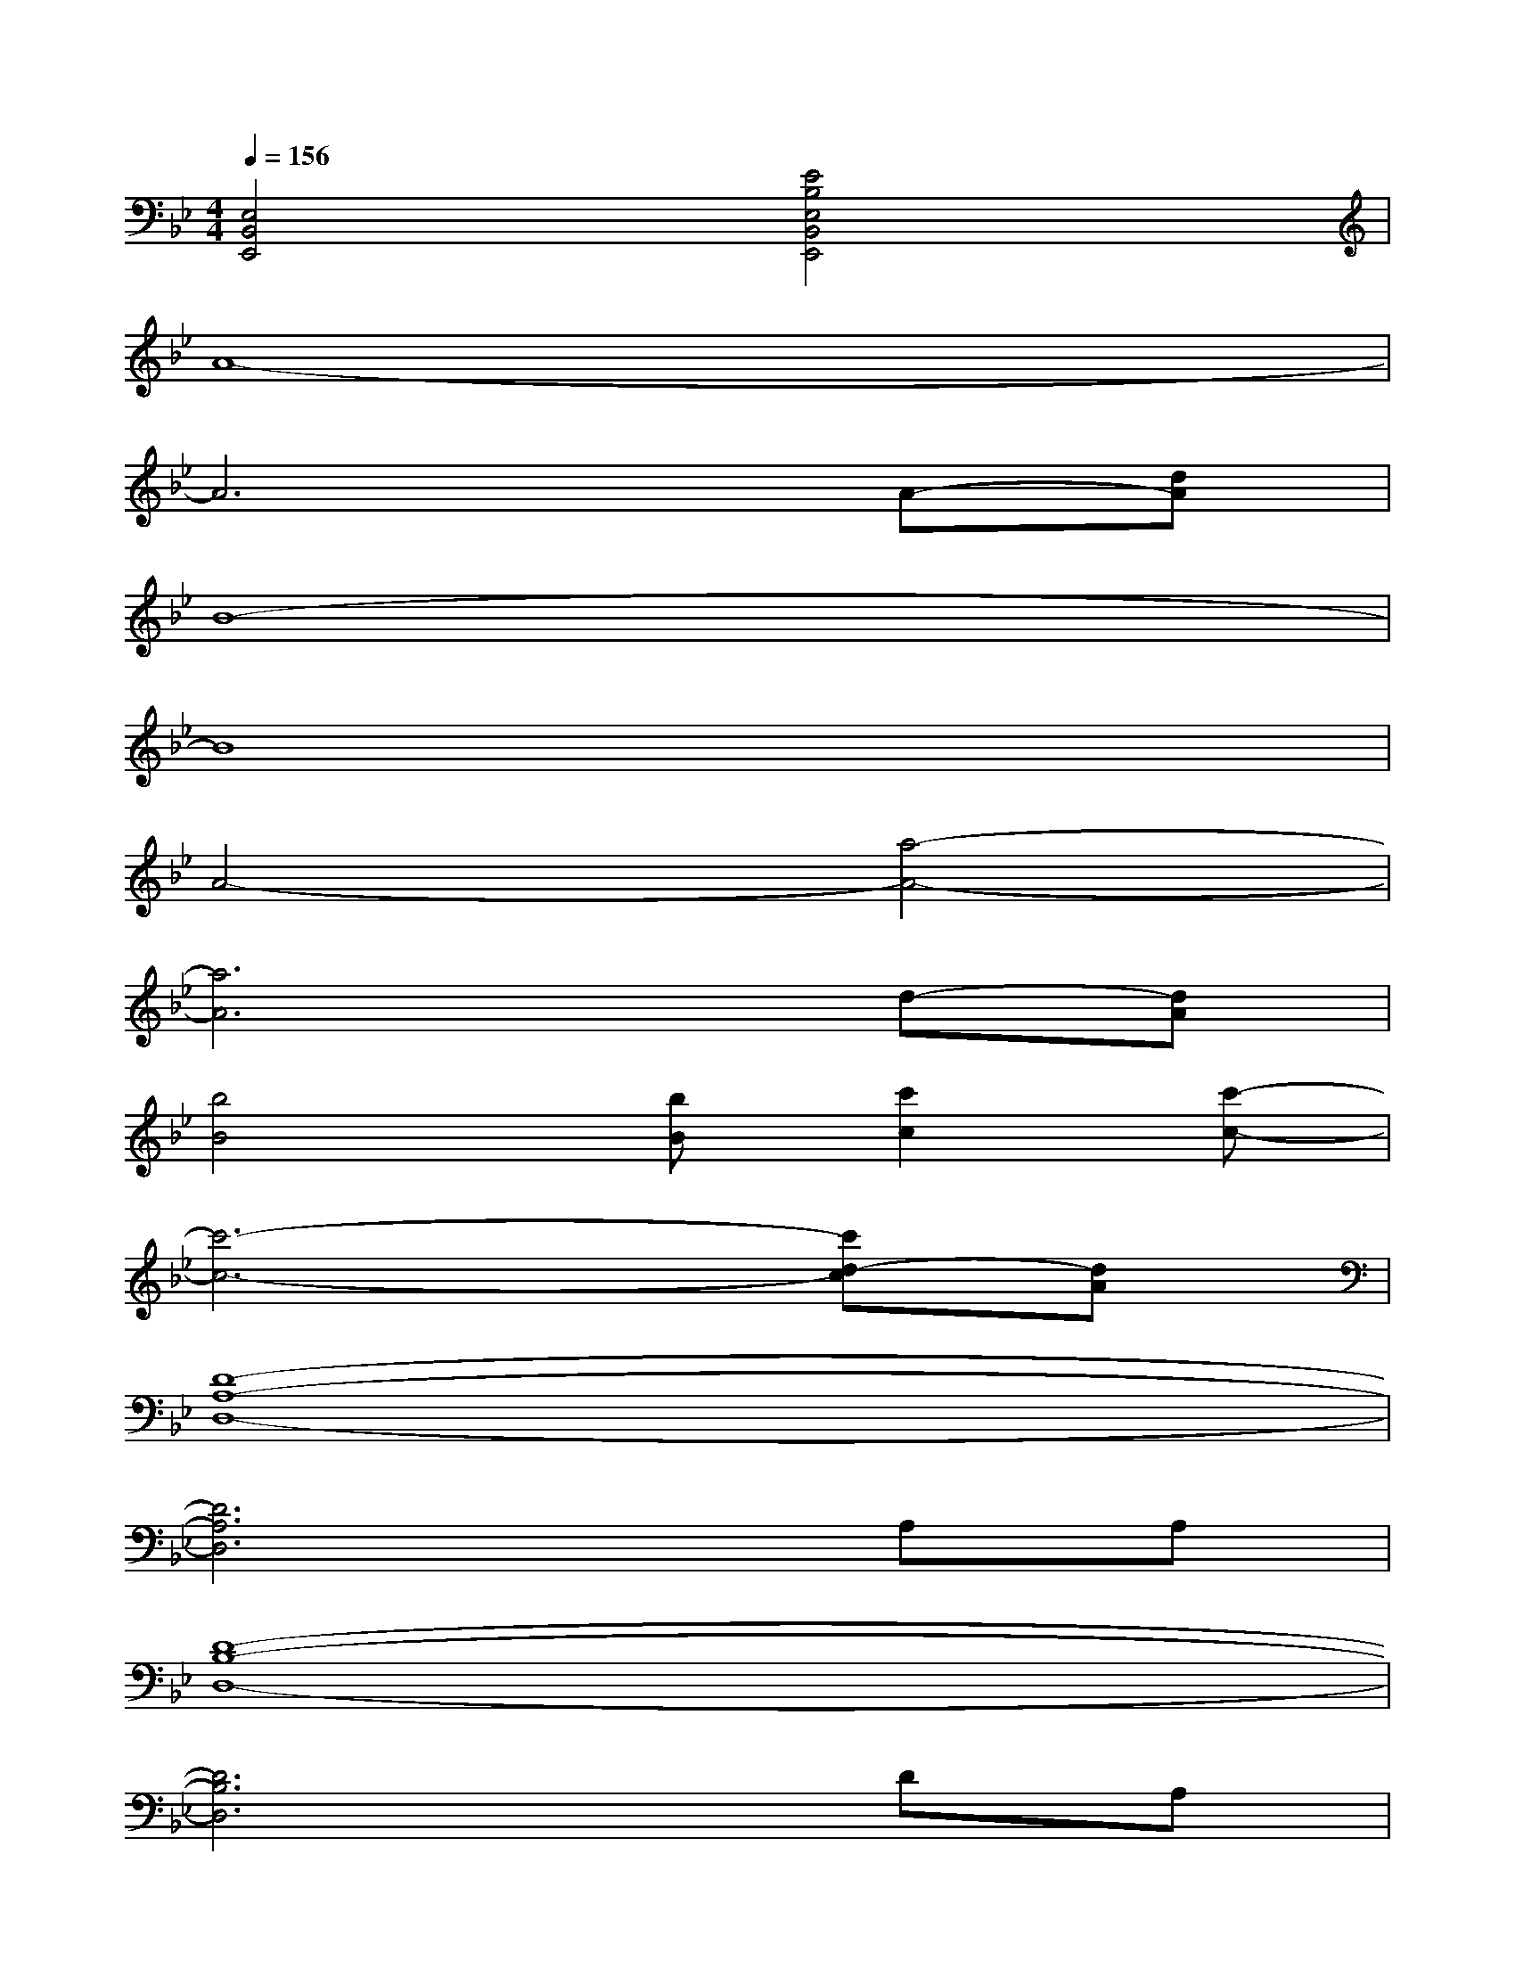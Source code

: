 X:1
T:
M:4/4
L:1/8
Q:1/4=156
K:Bb%2flats
V:1
[E,4B,,4E,,4][E4B,4E,4B,,4E,,4]|
A8-|
A6A-[dA]|
B8-|
B8|
A4-[a4-A4-]|
[a6A6]d-[dA]|
[b4B4][bB][c'2c2][c'-c-]|
[c'6-c6-][c'd-c][dA]|
[D8-A,8-D,8-]|
[D6A,6D,6]A,A,|
[D8-B,8-D,8-]|
[D6B,6D,6]DA,|
[D8-A,8-D,8-]|
[D8A,8D,8]|
[D8-B,8-D,8-]